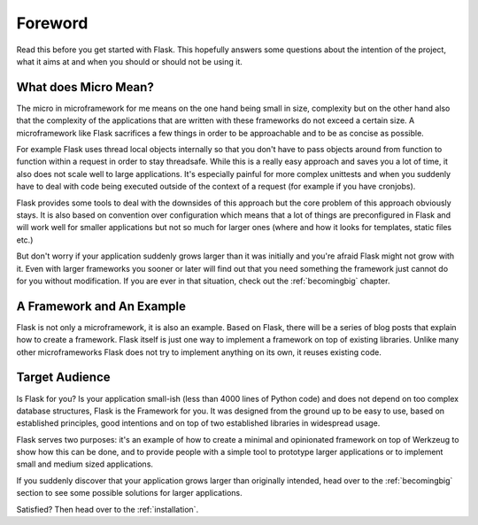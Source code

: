Foreword
========

Read this before you get started with Flask.  This hopefully answers some
questions about the intention of the project, what it aims at and when you
should or should not be using it.

What does Micro Mean?
---------------------

The micro in microframework for me means on the one hand being small in
size, complexity but on the other hand also that the complexity of the
applications that are written with these frameworks do not exceed a
certain size.  A microframework like Flask sacrifices a few things in
order to be approachable and to be as concise as possible.

For example Flask uses thread local objects internally so that you don't
have to pass objects around from function to function within a request in
order to stay threadsafe.  While this is a really easy approach and saves
you a lot of time, it also does not scale well to large applications.
It's especially painful for more complex unittests and when you suddenly
have to deal with code being executed outside of the context of a request
(for example if you have cronjobs).

Flask provides some tools to deal with the downsides of this approach but
the core problem of this approach obviously stays.  It is also based on
convention over configuration which means that a lot of things are
preconfigured in Flask and will work well for smaller applications but not
so much for larger ones (where and how it looks for templates, static
files etc.)

But don't worry if your application suddenly grows larger than it was
initially and you're afraid Flask might not grow with it.  Even with
larger frameworks you sooner or later will find out that you need
something the framework just cannot do for you without modification.
If you are ever in that situation, check out the :ref:`becomingbig`
chapter.

A Framework and An Example
--------------------------

Flask is not only a microframework, it is also an example.  Based on
Flask, there will be a series of blog posts that explain how to create a
framework.  Flask itself is just one way to implement a framework on top
of existing libraries.  Unlike many other microframeworks Flask does not
try to implement anything on its own, it reuses existing code.

Target Audience
---------------

Is Flask for you?  Is your application small-ish (less than 4000 lines of
Python code) and does not depend on too complex database structures, Flask
is the Framework for you.  It was designed from the ground up to be easy
to use, based on established principles, good intentions and on top of two
established libraries in widespread usage.

Flask serves two purposes: it's an example of how to create a minimal and
opinionated framework on top of Werkzeug to show how this can be done, and
to provide people with a simple tool to prototype larger applications or
to implement small and medium sized applications.

If you suddenly discover that your application grows larger than
originally intended, head over to the :ref:`becomingbig` section to see
some possible solutions for larger applications.

Satisfied?  Then head over to the :ref:`installation`.
